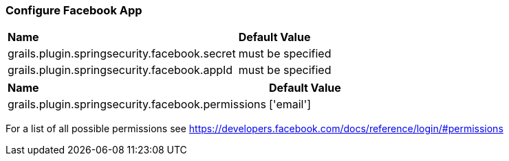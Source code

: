=== Configure Facebook App

|======
| *Name* | *Default Value*
| grails.plugin.springsecurity.facebook.secret | must be specified
| grails.plugin.springsecurity.facebook.appId | must be specified
|======

|======
| *Name* | *Default Value*
| grails.plugin.springsecurity.facebook.permissions | ['email']
|======

For a list of all possible permissions see https://developers.facebook.com/docs/reference/login/#permissions
